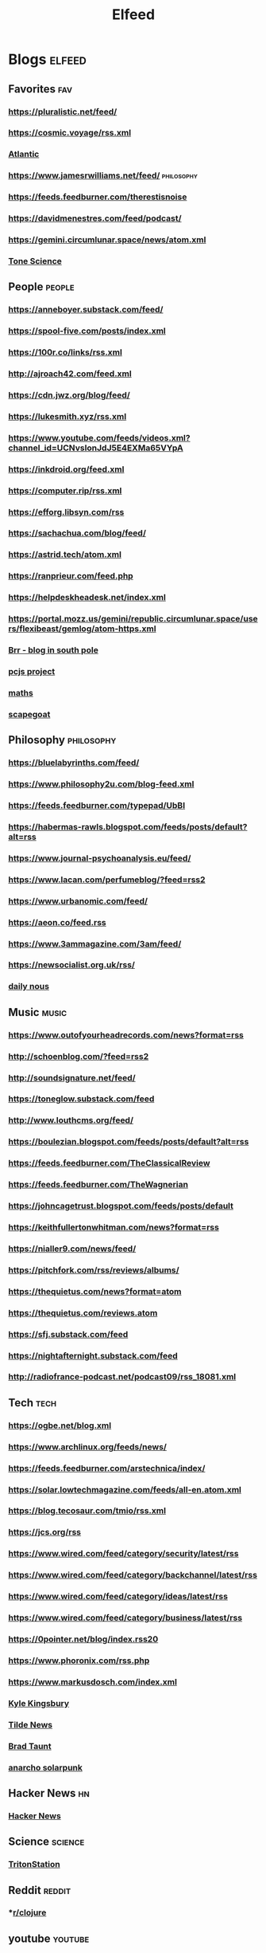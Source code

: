#+TITLE: Elfeed

* Blogs :elfeed:
** Favorites :fav:
*** https://pluralistic.net/feed/
*** https://cosmic.voyage/rss.xml
*** [[https://www.theatlantic.com/feed/best-of/][Atlantic]]
*** https://www.jamesrwilliams.net/feed/ :philosophy:
*** https://feeds.feedburner.com/therestisnoise
*** https://davidmenestres.com/feed/podcast/
*** https://gemini.circumlunar.space/news/atom.xml
*** [[https://davidmenestres.com/feed/podcast/][Tone Science]]
** People :people:
*** https://anneboyer.substack.com/feed/
*** https://spool-five.com/posts/index.xml
*** https://100r.co/links/rss.xml
*** http://ajroach42.com/feed.xml
*** https://cdn.jwz.org/blog/feed/
*** https://lukesmith.xyz/rss.xml
*** https://www.youtube.com/feeds/videos.xml?channel_id=UCNvsIonJdJ5E4EXMa65VYpA
*** https://inkdroid.org/feed.xml
*** https://computer.rip/rss.xml
*** https://efforg.libsyn.com/rss
*** https://sachachua.com/blog/feed/
*** https://astrid.tech/atom.xml
*** https://ranprieur.com/feed.php
*** https://helpdeskheadesk.net/index.xml
*** https://portal.mozz.us/gemini/republic.circumlunar.space/users/flexibeast/gemlog/atom-https.xml
*** [[https://brr.fyi/feed.xml][Brr - blog in south pole]]
*** [[https://www.pcjs.org/feed.xml][pcjs project]]
*** [[https://mathenchant.wordpress.com/feed/][maths]]
*** [[https://the.scapegoat.dev/feed/?type=rss][scapegoat]]
** Philosophy :philosophy:
*** https://bluelabyrinths.com/feed/
*** https://www.philosophy2u.com/blog-feed.xml
*** https://feeds.feedburner.com/typepad/UbBI
*** https://habermas-rawls.blogspot.com/feeds/posts/default?alt=rss
*** https://www.journal-psychoanalysis.eu/feed/
*** https://www.lacan.com/perfumeblog/?feed=rss2
*** https://www.urbanomic.com/feed/
*** https://aeon.co/feed.rss
*** https://www.3ammagazine.com/3am/feed/
*** https://newsocialist.org.uk/rss/
*** [[https://dailynous.com/feed/][daily nous]]
** Music :music:
*** https://www.outofyourheadrecords.com/news?format=rss
*** http://schoenblog.com/?feed=rss2
*** http://soundsignature.net/feed/
*** https://toneglow.substack.com/feed
*** http://www.louthcms.org/feed/
*** https://boulezian.blogspot.com/feeds/posts/default?alt=rss
*** https://feeds.feedburner.com/TheClassicalReview
*** https://feeds.feedburner.com/TheWagnerian
*** https://johncagetrust.blogspot.com/feeds/posts/default
*** https://keithfullertonwhitman.com/news?format=rss
*** https://nialler9.com/news/feed/
*** https://pitchfork.com/rss/reviews/albums/
*** https://thequietus.com/news?format=atom
*** https://thequietus.com/reviews.atom
*** https://sfj.substack.com/feed
*** https://nightafternight.substack.com/feed
*** http://radiofrance-podcast.net/podcast09/rss_18081.xml
** Tech :tech:
*** https://ogbe.net/blog.xml
*** https://www.archlinux.org/feeds/news/
*** https://feeds.feedburner.com/arstechnica/index/
*** https://solar.lowtechmagazine.com/feeds/all-en.atom.xml
*** https://blog.tecosaur.com/tmio/rss.xml
*** https://jcs.org/rss
*** https://www.wired.com/feed/category/security/latest/rss
*** https://www.wired.com/feed/category/backchannel/latest/rss
*** https://www.wired.com/feed/category/ideas/latest/rss
*** https://www.wired.com/feed/category/business/latest/rss
*** https://0pointer.net/blog/index.rss20
*** https://www.phoronix.com/rss.php
*** https://www.markusdosch.com/index.xml
*** [[https://aphyr.com/posts.atom][Kyle Kingsbury]]
*** [[https://tilde.news/rss][Tilde News]]
*** [[https://bt.ht/atom.xml][Brad Taunt]]
*** [[https://anarchosolarpunk.substack.com/feed][anarcho solarpunk]]
** Hacker News :hn:
*** [[https://hnrss.org/frontpage][Hacker News]]
** Science :science:
*** [[https://tritonstation.com/feed/][TritonStation]]
** Reddit :reddit:
***  *[[https://www.reddit.com/r/Clojure.rss][r/clojure]]
** youtube :youtube:
*** [[https://www.youtube.com/feeds/videos.xml?channel_id=UCg6gPGh8HU2U01vaFCAsvmQ][Christ Titus]]
*** [[https://www.youtube.com/feeds/videos.xml?channel_id=UCWeZ5bG_ifLA1L9PnGcUOGA][Bridge Lesson]]
*** [[https://www.youtube.com/feeds/videos.xml?channel_id=UCXuqSBlHAE6Xw-yeJA0Tunw][Linus Tech Tips]]
*** [[https://www.youtube.com/feeds/videos.xml?channel_id=UCqFLoLfntLktDO4A0j2UKWA][Gavin Wolpert]]
*** [[https://www.youtube.com/feeds/videos.xml?channel_id=UC0uTPqBCFIpZxlz_Lv1tk_g][Protesilaos Stavrou]]
*** [[https://www.youtube.com/feeds/videos.xml?channel_id=UCsBjURrPoezykLs9EqgamOA][Fireship]]
*** [[https://www.youtube.com/feeds/videos.xml?channel_id=UC8ENHE5xdFSwx71u3fDH5Xw][ThePrimeagen]]
*** [[https://www.youtube.com/feeds/videos.xml?channel_id=UCngn7SVujlvskHRvRKc1cTw][BugsWriter]]
*** [[https://www.youtube.com/feeds/videos.xml?channel_id=UCR-DXc1voovS8nhAvccRZhg][Jeff Geerling]]
*** [[https://www.youtube.com/feeds/videos.xml?channel_id=UCv6J_jJa8GJqFwQNgNrMuww][ServeTheHome]]
*** [[https://www.youtube.com/feeds/videos.xml?channel_id=UC05XpvbHZUQOfA6xk4dlmcw][DJ Ware]]
*** [[https://www.youtube.com/feeds/videos.xml?channel_id=UCOzMAa6IhV6uwYQATYG_2kg][Novara Media]]
*** [[https://www.youtube.com/feeds/videos.xml?channel_id=UC7YOGHUfC1Tb6E4pudI9STA][Mental Outlaw]]
*** [[https://www.youtube.com/feeds/videos.xml?channel_id=UCld68syR8Wi-GY_n4CaoJGA][Brodie Robertson]]
*** [[https://www.youtube.com/feeds/videos.xml?channel_id=UCDLD_zxiuyh1IMasq9nbjrA][DAVID LYNCH THEATER]]
*** [[https://www.youtube.com/feeds/videos.xml?channel_id=UCHnyfMqiRRG1u-2MsSQLbXA][Veritasium]]
*** [[https://www.youtube.com/feeds/videos.xml?channel_id=UCKlYSDBb1KBcZyCRbniW1ig][on the code again]]
*** [[https://www.youtube.com/feeds/videos.xml?channel_id=UCsnGwSIHyoYN0kiINAGUKxg][Wolfgang's Channel]]
*** [[https://www.youtube.com/feeds/videos.xml?channel_id=UC9x0AN7BWHpCDHSm9NiJFJQ][NetworkChuck]]
*** [[https://www.youtube.com/feeds/videos.xml?channel_id=UC2eYFnH61tmytImy1mTYvhA][Luke Smith]]
*** [[https://www.youtube.com/feeds/videos.xml?channel_id=UCbTp1BYjpuhDRG5OmgIT8iw][James Tomasino]]
*** [[https://www.youtube.com/feeds/videos.xml?channel_id=UCnkp4xDOwqqJD7sSM3xdUiQ][Adam Neely]]
*** [[https://www.youtube.com/feeds/videos.xml?channel_id=UCqNpjt_UcMPgm_9gphZgHYA][münecat]]
*** [[https://www.youtube.com/feeds/videos.xml?channel_id=UC2RCcnTltR3HMQOYVqwmweA][Steve Yegge]]
*** [[https://www.youtube.com/feeds/videos.xml?channel_id=UCAiiOTio8Yu69c3XnR7nQBQ][System Crafters]]
*** [[https://www.youtube.com/feeds/videos.xml?channel_id=UCYO_jab_esuFRV4b17AJtAw][3Blue1Brown]]
*** [[https://www.youtube.com/feeds/videos.xml?channel_id=UCbiGcwDWZjz05njNPrJU7jA][ExplainingComputers]]
*** [[https://www.youtube.com/feeds/videos.xml?channel_id=UCXUPKJO5MZQN11PqgIvyuvQ][Andrej Karpathy]]
*** [[https://www.youtube.com/feeds/videos.xml?channel_id=UCJetJ7nDNLlEzDLXv7KIo0w][Gavin Freeborn]]
*** [[https://www.youtube.com/feeds/videos.xml?channel_id=UCUQo7nzH1sXVpzL92VesANw][DIY Perks]]
*** [[https://www.youtube.com/feeds/videos.xml?channel_id=UC9-y-6csu5WGm29I7JiwpnA][Computerphile]]
*** [[https://share.tube/feeds/videos.xml?videoChannelId=916][Sharetube - Gabbo]]
*** [[https://www.youtube.com/feeds/videos.xml?channel_id=UCUyeluBRhGPCW4rPe_UvBZQ][ThePrimeTime]]
*** [[https://www.youtube.com/feeds/videos.xml?channel_id=UC2Xd-TjJByJyK2w1zNwY0zQ][Beyond Fireship]]
*** [[https://www.youtube.com/feeds/videos.xml?channel_id=UCrqM0Ym_NbK1fqeQG2VIohg][Tsoding Daily]]
*** [[https://www.youtube.com/feeds/videos.xml?channel_id=UCEqYjPJdmEcUVfHmQwJVM9A][Emacs Elements]]
*** [[https://www.youtube.com/feeds/videos.xml?channel_id=UCCuoqzrsHlwv1YyPKLuMDUQ][Jonathan Blow]]
*** [[https://www.youtube.com/feeds/videos.xml?channel_id=UC-pYfofTyvVDMwM4ttfFGqw][London Clojurians]]
